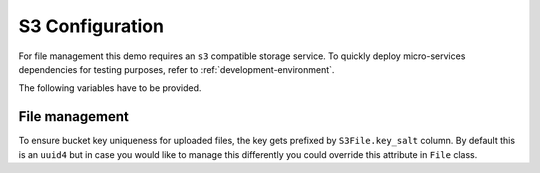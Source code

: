 S3 Configuration
==================

For file management this demo requires an ``s3`` compatible storage service.
To quickly deploy micro-services dependencies for testing purposes, refer to
:ref:`development-environment`.

The following variables have to be provided.

.. code-block:: shell
    :caption: .env

    S3_ENDPOINT_URL=
    S3_BUCKET_NAME=
    S3_ACCESS_KEY_ID=
    S3_SECRET_ACCESS_KEY=


File management
----------------
To ensure bucket key uniqueness for uploaded files, the key gets prefixed by
``S3File.key_salt`` column. By default this is an ``uuid4`` but in case you would like to
manage this differently you could override this attribute in ``File`` class.

.. code-block:: python
    :caption: demo.py

    class File(bd.components.S3File, bd.components.Base):
        class File()
            ...
            @declared_attr
            @classmethod
            def key_salt(cls) -> Mapped[str]:
                # Replace lambda below by a personalized function.
                return Column(String(8), nullable=False, default=lambda: "myprefix")
